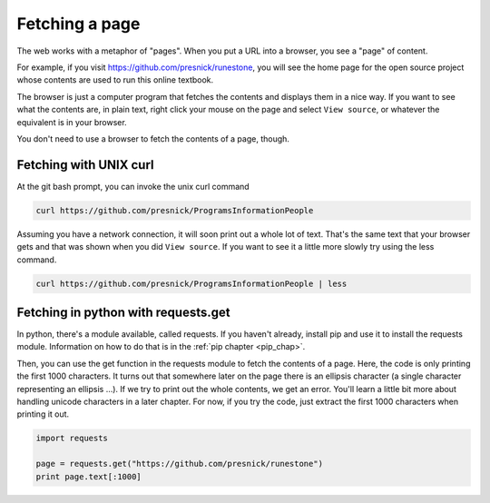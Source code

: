 ..  Copyright (C)  Paul Resnick.  Permission is granted to copy, distribute
    and/or modify this document under the terms of the GNU Free Documentation
    License, Version 1.3 or any later version published by the Free Software
    Foundation; with Invariant Sections being Forward, Prefaces, and
    Contributor List, no Front-Cover Texts, and no Back-Cover Texts.  A copy of
    the license is included in the section entitled "GNU Free Documentation
    License".


Fetching a page
===============

The web works with a metaphor of "pages". When you put a URL into a browser, you see a "page" of content.

For example, if you visit `<https://github.com/presnick/runestone>`_, you will see the home page for the open source project whose contents are used to run this online textbook.

The browser is just a computer program that fetches the contents and displays them in a nice way. If you want to see what the contents are, in plain text, right click your mouse on the page and select ``View source``, or whatever the equivalent is in your browser.

You don't need to use a browser to fetch the contents of a page, though. 

Fetching with UNIX curl
-----------------------

At the git bash prompt, you can invoke the unix curl command

.. sourcecode:: python

   curl https://github.com/presnick/ProgramsInformationPeople

Assuming you have a network connection, it will soon print out a whole lot of text. That's the same text that your browser gets and that was shown when you did ``View source``. If you want to see it a little more slowly try using the less command. 

.. sourcecode:: python

   curl https://github.com/presnick/ProgramsInformationPeople | less

Fetching in python with requests.get
------------------------------------

In python, there's a module available, called requests. If you haven't already, install pip and use it to install the requests module. Information on how to do that is in the :ref:`pip chapter <pip_chap>`.

Then, you can use the get function in the requests module to fetch the contents of a page. Here, the code is only printing the first 1000 characters. It turns out that somewhere later on the page there is an ellipsis character (a single character representing an ellipsis ...). If we try to print out the whole contents, we get an error. You'll learn a little bit more about handling unicode characters in a later chapter. For now, if you try the code, just extract the first 1000 characters when printing it out.

.. sourcecode:: python

   import requests
 
   page = requests.get("https://github.com/presnick/runestone")   
   print page.text[:1000]
